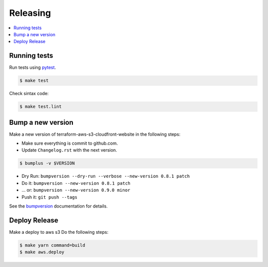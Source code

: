 .. _releasing:

Releasing
=========

.. contents::
    :local:
    :depth: 1

.. _testing:

Running tests
-------------

Run tests using `pytest`_.

.. code-block:: sh

   $ make test

Check sintax code:

.. code-block:: sh

    $ make test.lint

Bump a new version
------------------

Make a new version of terraform-aws-s3-cloudfront-website in the following steps:

* Make sure everything is commit to github.com.
* Update ``Changelog.rst`` with the next version.

.. code-block:: sh

   $ bumplus -v $VERSION

* Dry Run: ``bumpversion --dry-run --verbose --new-version 0.8.1 patch``
* Do it: ``bumpversion --new-version 0.8.1 patch``
* ... or: ``bumpversion --new-version 0.9.0 minor``
* Push it: ``git push --tags``

See the bumpversion_ documentation for details.

Deploy Release
--------------

Make a deploy to aws s3 Do the following steps:

.. code-block:: sh

   $ make yarn command=build
   $ make aws.deploy

.. _bumpversion: https://pypi.org/project/bumpversion/
.. _pytest: https://docs.pytest.org/en/latest/
